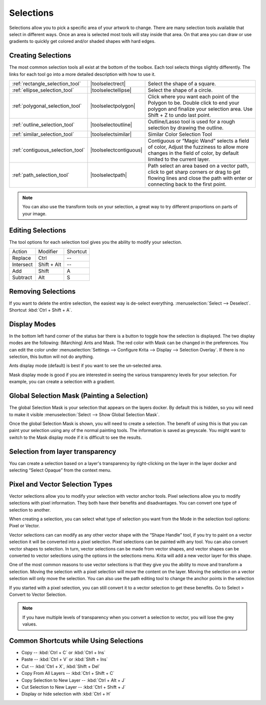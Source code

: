 .. _selections_basics:

==========
Selections
==========

Selections allow you to pick a specific area of your artwork to change.
There are many selection tools available that select in different ways.
Once an area is selected most tools will stay inside that area. On that
area you can draw or use gradients to quickly get colored and/or shaded
shapes with hard edges.

Creating Selections
-------------------

The most common selection tools all exist at the bottom of the toolbox.
Each tool selects things slightly differently. The links for each tool
go into a more detailed description with how to use it.

.. csv-table::

    :ref:`rectangle_selection_tool` , |toolselectrect|, Select the shape of a square.
    :ref:`ellipse_selection_tool` , |toolselectellipse|, Select the shape of a circle.                                                                                                                                                  
    :ref:`polygonal_selection_tool` , |toolselectpolygon|, Click where you want each point of the Polygon to be. Double click to end your polygon and finalize your selection area. Use Shift + Z to undo last point.
    :ref:`outline_selection_tool` , |toolselectoutline|, Outline/Lasso tool is used for a rough selection by drawing the outline.                                                                                                       
    :ref:`similar_selection_tool` , |toolselectsimilar|, Similar Color Selection Tool                                                                                                                                                   
    :ref:`contiguous_selection_tool` , |toolselectcontiguous|, "Contiguous or “Magic Wand” selects a field of color, Adjust the fuzziness to allow more changes in the field of color, by default limited to the current layer."
    :ref:`path_selection_tool` , |toolselectpath|, "Path select an area based on a vector path, click to get sharp corners or drag to get flowing lines and close the path with enter or connecting back to the first point."

.. note::
    
    You can also use the transform tools on your selection, a great way to try different proportions on parts of your image.

Editing Selections
------------------

The tool options for each selection tool gives you the ability to modify
your selection.

+-------------+---------------+------------+
| Action      | Modifier      | Shortcut   |
+-------------+---------------+------------+
| Replace     | Ctrl          | --         |
+-------------+---------------+------------+
| Intersect   | Shift + Alt   | --         |
+-------------+---------------+------------+
| Add         | Shift         | A          |
+-------------+---------------+------------+
| Subtract    | Alt           | S          |
+-------------+---------------+------------+

Removing Selections
-------------------

If you want to delete the entire selection, the easiest way is de-select
everything. :menuselection:`Select --> Deselect`. Shortcut :kbd:`Ctrl + Shift + A`.

Display Modes
-------------

In the bottom left hand corner of the status bar there is a button to
toggle how the selection is displayed. The two display modes are the
following: (Marching) Ants and Mask. The red color with Mask can be
changed in the preferences. You can edit the color under :menuselection:`Settings --> Configure Krita --> Display --> Selection Overlay`. If there is no selection,
this button will not do anything.

.. image:: /images/en/Ants-displayMode.jpg

Ants display mode (default) is best if you want to see the un-selected
area.

.. image:: /images/en/Mask-displayMode.jpg

Mask display mode is good if you are interested in seeing the various
transparency levels for your selection. For example, you can create a
selection with a gradient.

Global Selection Mask (Painting a Selection)
--------------------------------------------

The global Selection Mask is your selection that appears on the layers
docker. By default this is hidden, so you will need to make it visible
:menuselection:`Select --> Show Global Selection Mask`.

.. image:: /images/en/Global-selection-mask.jpg

Once the global Selection Mask is shown, you will need to create a
selection. The benefit of using this is that you can paint your
selection using any of the normal painting tools. The information is
saved as greyscale. You might want to switch to the Mask display mode if
it is difficult to see the results.

Selection from layer transparency
---------------------------------

You can create a selection based on a layer's transparency by
right-clicking on the layer in the layer docker and selecting “Select
Opaque” from the context menu.

Pixel and Vector Selection Types
--------------------------------

Vector selections allow you to modify your selection with vector anchor
tools. Pixel selections allow you to modify selections with pixel
information. They both have their benefits and disadvantages. You can
convert one type of selection to another.

.. image:: /images/en/Vector-pixel-selections.jpg

When creating a selection, you can select what type of selection you
want from the Mode in the selection tool options: Pixel or Vector.

Vector selections can can modify as any other vector shape with the
“Shape Handle” tool, if you try to paint on a vector selection it will
be converted into a pixel selection. Pixel selections can be painted
with any tool. You can also convert vector shapes to selection. In turn,
vector selections can be made from vector shapes, and vector shapes can
be converted to vector selections using the options in the selections
menu. Krita will add a new vector layer for this shape.

One of
the most common reasons to use vector selections is that they give you
the ability to move and transform a selection. Moving the selection with
a pixel selection will move the content on the layer. Moving the
selection on a vector selection will only move the selection. You can
also use the path editing tool to change the anchor points in the
selection

If you started with a pixel selection, you can still convert it to a
vector selection to get these benefits. Go to Select > Convert to Vector
Selection.

.. note::
    If you have multiple levels of transparency when you convert a selection to vector, you will lose the grey values.

Common Shortcuts while Using Selections
---------------------------------------

-  Copy -- :kbd:`Ctrl + C` or :kbd:`Ctrl + Ins`
-  Paste -- :kbd:`Ctrl + V` or :kbd:`Shift + Ins`
-  Cut -- :kbd:`Ctrl + X`, :kbd:`Shift + Del`
-  Copy From All Layers -- :kbd:`Ctrl + Shift + C`
-  Copy Selection to New Layer -- :kbd:`Ctrl + Alt + J`
-  Cut Selection to New Layer -- :kbd:`Ctrl + Shift + J`
-  Display or hide selection with :kbd:`Ctrl + H`

